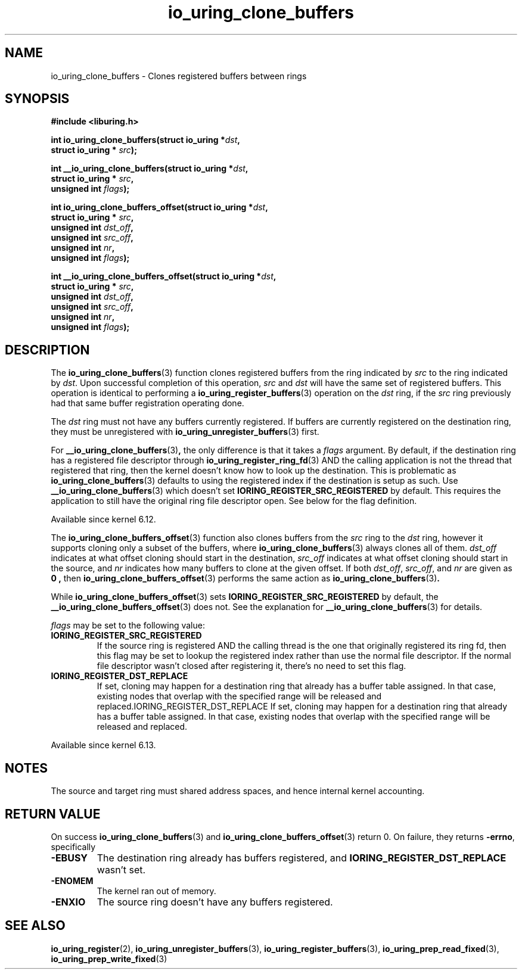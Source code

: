 .\" Copyright (C) 2024 Jens Axboe <axboe@kernel.dk>
.\"
.\" SPDX-License-Identifier: LGPL-2.0-or-later
.\"
.TH io_uring_clone_buffers 3 "September 12, 2024" "liburing-2.9" "liburing Manual"
.SH NAME
io_uring_clone_buffers \- Clones registered buffers between rings
.SH SYNOPSIS
.nf
.B #include <liburing.h>
.PP
.BI "int io_uring_clone_buffers(struct io_uring *" dst ","
.BI "                           struct io_uring * " src ");"
.PP
.BI "int __io_uring_clone_buffers(struct io_uring *" dst ","
.BI "                             struct io_uring * " src ","
.BI "                             unsigned int " flags ");"
.PP
.BI "int io_uring_clone_buffers_offset(struct io_uring *" dst ","
.BI "                                  struct io_uring * " src ","
.BI "                                  unsigned int " dst_off ","
.BI "                                  unsigned int " src_off ","
.BI "                                  unsigned int " nr ","
.BI "                                  unsigned int " flags ");"
.PP
.BI "int __io_uring_clone_buffers_offset(struct io_uring *" dst ","
.BI "                                    struct io_uring * " src ","
.BI "                                    unsigned int " dst_off ","
.BI "                                    unsigned int " src_off ","
.BI "                                    unsigned int " nr ","
.BI "                                    unsigned int " flags ");"
.PP
.fi
.SH DESCRIPTION
.PP
The
.BR io_uring_clone_buffers (3)
function clones registered buffers from the ring indicated by
.IR src
to the ring indicated by
.IR dst .
Upon successful completion of this operation,
.IR src
and
.IR dst
will have the same set of registered buffers. This operation is identical to
performing a
.BR io_uring_register_buffers (3)
operation on the
.IR dst
ring, if the
.IR src
ring previously had that same buffer registration operating done.

The
.IR dst
ring must not have any buffers currently registered. If buffers are currently
registered on the destination ring, they must be unregistered with
.BR io_uring_unregister_buffers (3)
first.

For
.BR __io_uring_clone_buffers (3) ,
the only difference is that it takes a
.IR flags
argument. By default, if the destination ring has a registered file descriptor
through
.BR io_uring_register_ring_fd (3)
AND the calling application is not the thread that registered that ring, then
the kernel doesn't know how to look up the destination. This is problematic
as
.BR io_uring_clone_buffers (3)
defaults to using the registered index if the destination is setup as such.
Use
.BR __io_uring_clone_buffers (3)
which doesn't set
.B IORING_REGISTER_SRC_REGISTERED
by default. This requires the application to still have the original ring file
descriptor open. See below for the flag definition.

Available since kernel 6.12.

The
.BR io_uring_clone_buffers_offset (3)
function also clones buffers from the
.IR src
ring to the
.IR dst
ring, however it supports cloning only a subset of the buffers, where
.BR io_uring_clone_buffers (3)
always clones all of them.
.IR dst_off
indicates at what offset cloning should start in the destination,
.IR src_off
indicates at what offset cloning should start in the source, and
.IR nr
indicates how many buffers to clone at the given offset. If both
.IR dst_off ,
.IR src_off ,
and
.IR nr
are given as
.B 0 ,
then
.BR io_uring_clone_buffers_offset (3)
performs the same action as
.BR io_uring_clone_buffers (3) .

While
.BR io_uring_clone_buffers_offset (3)
sets
.B IORING_REGISTER_SRC_REGISTERED
by default, the
.BR __io_uring_clone_buffers_offset (3)
does not. See the explanation for
.BR __io_uring_clone_buffers (3)
for details.

.IR flags
may be set to the following value:
.TP
.B IORING_REGISTER_SRC_REGISTERED
If the source ring is registered AND the calling thread is the one that
originally registered its ring fd, then this flag may be set to lookup the
registered index rather than use the normal file descriptor. If the normal
file descriptor wasn't closed after registering it, there's no need to set
this flag.
.TP
.B IORING_REGISTER_DST_REPLACE
If set, cloning may happen for a destination ring that already has a buffer
table assigned. In that case, existing nodes that overlap with the specified
range will be released and replaced.IORING_REGISTER_DST_REPLACE
If set, cloning may happen for a destination ring that already has a buffer
table assigned. In that case, existing nodes that overlap with the specified
range will be released and replaced.
.PP

Available since kernel 6.13.

.SH NOTES
The source and target ring must shared address spaces, and hence internal
kernel accounting.
.SH RETURN VALUE
On success
.BR io_uring_clone_buffers (3)
and
.BR io_uring_clone_buffers_offset (3)
return 0.
On failure, they returns
.BR -errno ,
specifically
.TP
.B -EBUSY
The destination ring already has buffers registered, and
.B IORING_REGISTER_DST_REPLACE
wasn't set.
.TP
.B -ENOMEM
The kernel ran out of memory.
.TP
.B -ENXIO
The source ring doesn't have any buffers registered.
.SH SEE ALSO
.BR io_uring_register (2),
.BR io_uring_unregister_buffers (3),
.BR io_uring_register_buffers (3),
.BR io_uring_prep_read_fixed (3),
.BR io_uring_prep_write_fixed (3)
